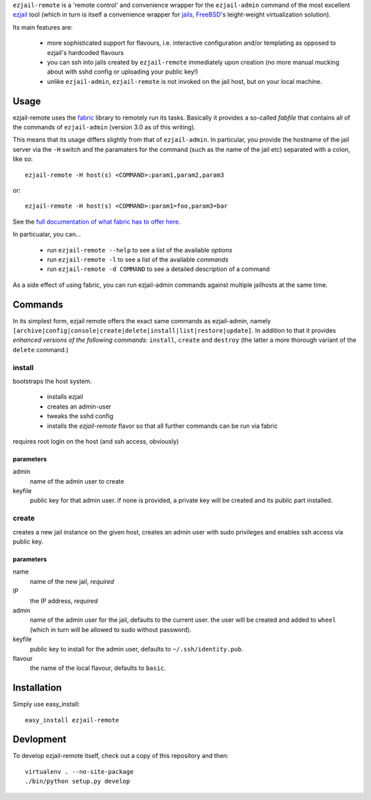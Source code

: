 ``ezjail-remote`` is a 'remote control' and convenience wrapper for the ``ezjail-admin`` command of the most excellent `ezjail <http://erdgeist.org/arts/software/ezjail/>`_ tool (which in turn is itself a convenience wrapper for `jails <http://www.freebsd.org/doc/en_US.ISO8859-1/books/handbook/jails.html>`_, `FreeBSD <http://www.freebsd.org>`_'s leight-weight virtualization solution).

Its main features are:

 * more sophisticated support for flavours, i.e. interactive configuration and/or templating as opposed to ezjail's hardcoded flavours
 * you can ssh into jails created by ``ezjail-remote`` immediately upon creation (no more manual mucking about with sshd config or uploading your public key!)
 * unlike ``ezjail-admin``, ``ezjail-remote`` is not invoked on the jail host, but on your local machine.

Usage
=====

ezjail-remote uses the `fabric <http://docs.fabfile.org>`_ library to remotely run its tasks. Basically it provides a so-called *fabfile* that contains all of the commands of ``ezjail-admin`` (version 3.0 as of this writing).

This means that its usage differs slightly from that of ``ezjail-admin``. In particular, you provide the hostname of the jail server via the ``-H`` switch and the paramaters for the command (such as the name of the jail etc) separated with a colon, like so::

  ezjail-remote -H host(s) <COMMAND>:param1,param2,param3

or::

  ezjail-remote -H host(s) <COMMAND>:param1=foo,param3=bar

See the `full documentation of what fabric has to offer here <http://docs.fabfile.org/en/1.2.0/usage/fab.html#command-line-options>`_.

In particualar, you can...

 * run ``ezjail-remote --help`` to see a list of the available *options*
 * run ``ezjail-remote -l`` to see a list of the available *commands*
 * run ``ezjail-remote -d COMMAND`` to see a detailed description of a command

As a side effect of using fabric, you can run ezjail-admin commands against multiple jailhosts at the same time.

Commands
========

In its simplest form, ezjail remote offers the exact same commands as ezjail-admin, namely ``[archive|config|console|create|delete|install|list|restore|update]``. In addition to that it provides *enhanced versions of the following commands*: ``install``, ``create`` and ``destroy`` (the latter a more thorough variant of the ``delete`` command.)

install
-------

bootstraps the host system. 

 * installs ezjail
 * creates an admin-user
 * tweaks the sshd config
 * installs the *ezjail-remote* flavor so that all further commands can be run via fabric

requires root login on the host (and ssh access, obviously)

parameters
**********

admin
  name of the admin user to create

keyfile
  public key for that admin user. if none is provided, a private key will be created and its public part installed.


create
------

creates a new jail instance on the given host, creates an admin user with sudo privileges and enables ssh access via public key.

parameters
**********

name
  name of the new jail, *required*

IP
  the IP address, *required*

admin
  name of the admin user for the jail, defaults to the current user. the user will be created and added to ``wheel`` (which in turn will be allowed to sudo without password).

keyfile
  public key to install for the admin user, defaults to ``~/.ssh/identity.pub``.

flavour
  the name of the local flavour, defaults to ``basic``.


Installation
============

Simply use easy_install::

  easy_install ezjail-remote

Devlopment
==========

To develop ezjail-remote itself, check out a copy of this repository and then::

  virtualenv . --no-site-package
  ./bin/python setup.py develop
